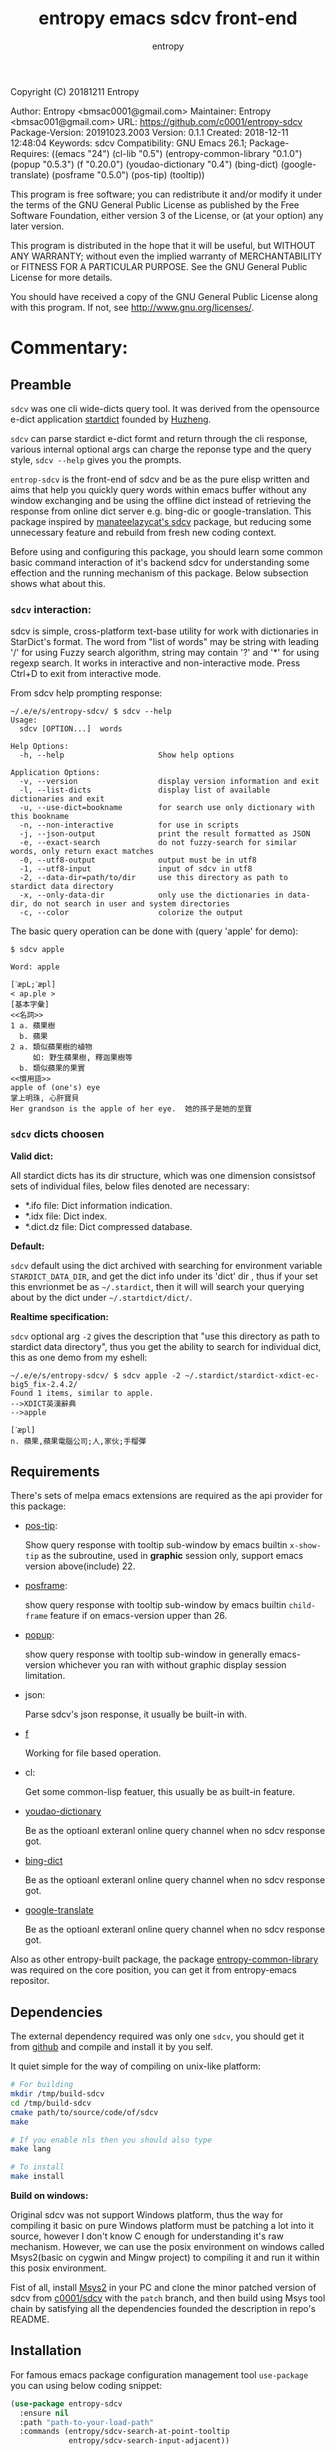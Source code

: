 # Created 2019-10-23 Wed 20:29
#+TITLE: entropy emacs sdcv front-end
#+AUTHOR: entropy
Copyright (C) 20181211  Entropy

Author:           Entropy <bmsac0001@gmail.com>
Maintainer:       Entropy <bmsac001@gmail.com>
URL:              https://github.com/c0001/entropy-sdcv
Package-Version:  20191023.2003
Version:          0.1.1
Created:          2018-12-11 12:48:04
Keywords:         sdcv
Compatibility:    GNU Emacs 26.1;
Package-Requires: ((emacs "24") (cl-lib "0.5") (entropy-common-library "0.1.0") (popup "0.5.3") (f "0.20.0") (youdao-dictionary "0.4") (bing-dict) (google-translate) (posframe "0.5.0") (pos-tip) (tooltip))

This program is free software; you can redistribute it and/or modify
it under the terms of the GNU General Public License as published by
the Free Software Foundation, either version 3 of the License, or
(at your option) any later version.

This program is distributed in the hope that it will be useful,
but WITHOUT ANY WARRANTY; without even the implied warranty of
MERCHANTABILITY or FITNESS FOR A PARTICULAR PURPOSE.  See the
GNU General Public License for more details.

You should have received a copy of the GNU General Public License
along with this program.  If not, see <http://www.gnu.org/licenses/>.

* Commentary:

** Preamble
=sdcv= was one cli wide-dicts query tool. It was derived from the
opensource e-dict application [[http://www.huzheng.org/stardict/][startdict]] founded by [[http://huzheng.org/][Huzheng]].

=sdcv= can parse stardict e-dict formt and return through the cli
response, various internal optional args can charge the reponse type
and the query style, ~sdcv --help~ gives you the prompts.

=entrop-sdcv= is the front-end of sdcv and be as the pure elisp
written and aims that help you quickly query words within emacs buffer
without any window exchanging and be using the offline dict instead of
retrieving the response from online dict server e.g. bing-dic or
google-translation. This package inspired by [[https://github.com/manateelazycat/sdcv][manateelazycat's sdcv]]
package, but reducing some unnecessary feature and rebuild from fresh
new coding context.

Before using and configuring this package, you should learn some
common basic command interaction of it's backend sdcv for
understanding some effection and the running mechanism of this
package. Below subsection shows what about this.

*** =sdcv= interaction:
sdcv is simple, cross-platform text-base utility for work with
dictionaries in StarDict's format. The word from "list of words" may
be string with leading '/' for using Fuzzy search algorithm, string
may contain '?' and '*' for using regexp search. It works in
interactive and non-interactive mode. Press Ctrl+D to exit from
interactive mode.

From sdcv help prompting response:
#+BEGIN_EXAMPLE
~/.e/e/s/entropy-sdcv/ $ sdcv --help
Usage:
  sdcv [OPTION...]  words

Help Options:
  -h, --help                     Show help options

Application Options:
  -v, --version                  display version information and exit
  -l, --list-dicts               display list of available dictionaries and exit
  -u, --use-dict=bookname        for search use only dictionary with this bookname
  -n, --non-interactive          for use in scripts
  -j, --json-output              print the result formatted as JSON
  -e, --exact-search             do not fuzzy-search for similar words, only return exact matches
  -0, --utf8-output              output must be in utf8
  -1, --utf8-input               input of sdcv in utf8
  -2, --data-dir=path/to/dir     use this directory as path to stardict data directory
  -x, --only-data-dir            only use the dictionaries in data-dir, do not search in user and system directories
  -c, --color                    colorize the output
#+END_EXAMPLE

The basic query operation can be done with (query 'apple' for demo):
#+BEGIN_EXAMPLE
$ sdcv apple

Word: apple

[ˋæpL;ˊæpl]
< ap.ple >
[基本字彙]
<<名詞>>
1 a. 蘋果樹
  b. 蘋果
2 a. 類似蘋果樹的植物
     如: 野生蘋果樹, 釋迦果樹等
  b. 類似蘋果的果實
<<慣用語>>
apple of (one's) eye
掌上明珠, 心肝寶貝
Her grandson is the apple of her eye.  她的孫子是她的至寶
#+END_EXAMPLE

*** =sdcv= dicts choosen
*Valid dict:*

All stardict dicts has its dir structure, which was one dimension
consistsof sets of individual files, below files denoted are
necessary:

- *.ifo file:     Dict information indication.
- *.idx file:     Dict index.
- *.dict.dz file: Dict compressed database.


*Default:*

=sdcv= default using the dict archived with searching for environment
variable =STARDICT_DATA_DIR=, and get the dict info under its 'dict'
dir , thus if your set this envrionmet be as =~/.stardict=, then it
will will search your querying about by the dict under
=~/.startdict/dict/=.

*Realtime specification:*

=sdcv= optional arg =-2= gives the description that "use this
directory as path to stardict data directory", thus you get the
ability to search for individual dict, this as one demo from my
eshell:

#+BEGIN_EXAMPLE
~/.e/e/s/entropy-sdcv/ $ sdcv apple -2 ~/.stardict/stardict-xdict-ec-big5_fix-2.4.2/
Found 1 items, similar to apple.
-->XDICT英漢辭典
-->apple

[ˊæpl]
n. 蘋果,蘋果電腦公司;人,家伙;手榴彈
#+END_EXAMPLE


** Requirements
There's sets of melpa emacs extensions are required as the api
provider for this package:

- [[https://github.com/pitkali/pos-tip][pos-tip]]:

  Show query response with tooltip sub-window by emacs builtin
  ~x-show-tip~ as the subroutine, used in *graphic* session only,
  support emacs version above(include) 22.

- [[https://github.com/tumashu/posframe/tree/d141d56d1c747bca51f71f04fdb9d4d463996401][posframe]]: 

  show query response with tooltip sub-window by emacs builtin
  =child-frame= feature if on emacs-version upper than 26.

- [[https://github.com/auto-complete/popup-el/tree/80829dd46381754639fb764da11c67235fe63282][popup]]:

  show query response with tooltip sub-window in generally
  emacs-version whichever you ran with without graphic display session
  limitation.

- json:

  Parse sdcv's json response, it usually be built-in with.

- [[http://github.com/rejeep/f.el][f]]

  Working for file based operation.

- cl:

  Get some common-lisp featuer, this usually be as built-in feature.

- [[https://github.com/xuchunyang/youdao-dictionary.el][youdao-dictionary]]

  Be as the optioanl exteranl online query channel when no sdcv
  response got.

- [[https://github.com/cute-jumper/bing-dict.el][bing-dict]]

  Be as the optioanl exteranl online query channel when no sdcv
  response got.

- [[https://github.com/atykhonov/google-translate/tree/17a1ddc074b96cdc3b8199ccb06824a7a95bf9ff][google-translate]]

  Be as the optioanl exteranl online query channel when no sdcv
  response got.


Also as other entropy-built package, the package
[[https://github.com/c0001/entropy-common-library][entropy-common-library]] was required on the core position, you can get
it from entropy-emacs repositor.

** Dependencies
The external dependency required was only one =sdcv=, you should get
it from [[https://github.com/Dushistov/sdcv][github]] and compile and install it by you self.

It quiet simple for the way of compiling on unix-like platform:

#+BEGIN_SRC bash
  # For building
  mkdir /tmp/build-sdcv
  cd /tmp/build-sdcv
  cmake path/to/source/code/of/sdcv
  make
  
  # If you enable nls then you should also type
  make lang
  
  # To install
  make install
#+END_SRC

*Build on windows:*

Original sdcv was not support Windows platform, thus the way for
compiling it basic on pure Windows platform must be patching a lot
into it source, however I don't know C enough for understanding it's
raw mechanism. However, we can use the posix environment on windows
called Msys2(basic on cygwin and Mingw project) to compiling it and
run it within this posix environment.

Fist of all, install [[https://www.msys2.org/][Msys2]] in your PC and clone the minor patched
version of sdcv from [[https://github.com/c0001/sdcv][c0001/sdcv]] with the =patch= branch, and then
build using Msys tool chain by satisfying all the dependencies founded
the description in repo's README.

** Installation
For famous emacs package configuration management tool =use-package=
you can using below coding snippet:

#+BEGIN_SRC emacs-lisp
  (use-package entropy-sdcv
    :ensure nil
    :path "path-to-your-load-path"
    :commands (entropy/sdcv-search-at-point-tooltip
               entropy/sdcv-search-input-adjacent))
#+END_SRC

The forcefully 'utf-8' transfer advice was needed as your current
coding system are local setting not equaling for 'utf-8', this case
usually occurred in windows platform, you could using function like:

#+BEGIN_SRC emacs-lisp
  (defun  my/lang-set-utf8 ()
    (string= lang "UTF-8")
    (set-language-environment "UTF-8")
    (prefer-coding-system 'utf-8-unix))
#+END_SRC

#+BEGIN_QUOTE
The utf-8 language environment requirement was rely on the cases that
some dict information string response at dict query step will be messy
coding for. 
#+END_QUOTE

And then advice the each entropy-sdcv interaction command as:
#+BEGIN_SRC emacs-lisp
  (with-eval-after-load 'entropy-sdcv
    (defun my/sdcv--lang-advice (&rest args)
      (my/lang-set-utf8))
    (advice-add 'entropy/sdcv-search-at-point-tooltip :before #'my/sdcv--lang-advice)
    (advice-add 'entropy/sdcv-search-input-adjacent :before #'my/sdcv--lang-advice))
#+END_SRC

* Configuration
=entropy-sdcv= exposed dozen of customized feature for user to specify
along with their own taste. For the customizing level dividing into
what, I gives below customized level categories for understanding and
got the proper way of selecting which level you should give a try.

** Classical  suggested configuration
- =entropy/sdcv-user-dicts= : Specified your sdcv dict collection
  directory location.

  As mentionded upons sections, this variale's default value is
  "~/.stardict" which contain the dicts collections structed as:
  #+BEGIN_EXAMPLE
  .
  ├── stardict-21shijishuangxiangcidian-big5-2.4.2
  ├── stardict-21shijishuangyukejicidian-big5-2.4.2
  ├── stardict-2wwords-2.4.2
  ├── stardict-CDICTbig-2.4.2
  ├── stardict-cdict-big5-2.4.2
  ├── stardict-cedict-big5-2.4.2
  ├── stardict-chenyixiaofoxuechangjiancihui-2.4.2
  ├── stardict-eng-ch-eng-buddhist-2.4.2
  ├── stardict-faxiangcidian-big5-2.4.2
  ├── stardict-foguangdacidian-big5-2.4.2
  ├── stardict-foxuedacidian-big5-2.4.2
  ├── stardict-handedict-big5-2.4.2
  ├── stardict-kdic-ec-14w-big5-2.4.2
  ├── stardict-langdao-ce-big5-2.4.2
  ├── stardict-langdao-ec-big5-2.4.2
  ├── stardict-lazyworm-ce-big5-2.4.2
  ├── stardict-lazyworm-ec-big5-2.4.2
  ├── stardict-oxford-big5-2.4.2
  ├── stardict-sanzunfasu-2.4.2
  ├── stardict-soothill-buddhist-2.4.2
  ├── stardict-sun_dict_e2t-2.4.2
  ├── stardict-xdict-ce-big5_fix-2.4.2
  ├── stardict-xdict-ce-big5-2.4.2
  ├── stardict-xdict-ec-big5_fix-2.4.2
  └── stardict-xdict-ec-big5-2.4.2
  #+END_EXAMPLE

  Each subfolder of it was one dict folder structed as the description
  of [[#h-59d86f4e-8b76-4a37-8cbb-3583ecbb7e54][here]], and this show what your must noted due to that whatever
  dict collection location you specified for, the collection dir
  structer must formed as this default.

  On what you see here, the demo of dict collection shown as was what
  my self using for, if your want to get the same dict collection
  without the toughly searching the usable dicts by paying further
  extra vitality which annoyed to you, you can clone follow repo as
  with none warranty:

  : git clone https://github.com/zdict/dictionaries.git ~/.stardict

- =entropy/sdcv-program= : Specified sdcv binary calling path.

  In generally cases about, it's you should involve 'sdcv' binary from
  your shell =PATH= directly but be from what you specified path
  location. But it's just the suggestion for various benefit for
  install sdcv in your =PATH=, OFC you can specified the sdcv calling
  path by setting =entropy/sdcv-program= as the path string.

** Useful minor feature configuration
- =entropy/sdcv-command-prefix= : extra sdcv optioanl args transfer to
  shell commmand.

  The internal default sdcv shell command subprocess getting with
  optional arg '-n' which show that "do not using interaction way."
  which just response directly without queried returning candidates
  selection prompt interactivation.

  In which you want to specified the case of be as without fuzzy
  matching words quried about, you can sets varible to =-e=.

- =entropy/sdcv-tooltip-type= : Chosen the tooltip type with 'popup'
  'posframe' or 'pos-tip' type.

  By default, when `emacs-version' less than '26.1' using 'popup' or
  'pos-tip' else than using 'posframe', because posframe using emacs
  featuer chiled-frame which built-in on the version upper than thus.

  Note:

  When using terminal based UI, limition of `posframe' and 'pos-tip'
  will not be supported for, forcing defaultly set it to 'popup'."

- =entropy/sdcv-external-query-type= : Chosen the external dict type.

  While there's none response returned by sdcv which case that sdcv
  can not find the exact word matching of current input(or the
  'thing-at-point'), =entropy-sdcv= will try it from querying for
  external online dict powered by [[https://github.com/cute-jumper/bing-dict.el][bing-dict]], [[https://github.com/xuchunyang/youdao-dictionary.el][youdao-dict]], and
  [[https://github.com/atykhonov/google-translate/tree/17a1ddc074b96cdc3b8199ccb06824a7a95bf9ff][google-translation]].

  The valid value of this variable was (symbol type):
  1. ’youdao
  2. ’bing
  3. ’google



* Chanage log

2019/10/23
- version v0.1.1 pop out
  - Using new auto-gen's tooltip face render
  - Add `pos-tip' tooltip type.

2018/12/11
- First release pop out v0.1.0


